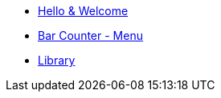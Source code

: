* xref:index.adoc[Hello & Welcome] 
* xref:menu.adoc[Bar Counter - Menu]
* xref:library.adoc[Library]
